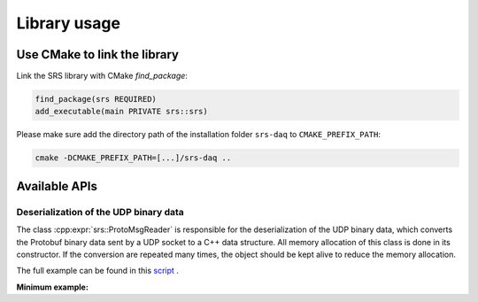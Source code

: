################################################
Library usage
################################################

Use CMake to link the library
#################################

Link the SRS library with CMake `find_package`:

.. code-block:: cmake

  find_package(srs REQUIRED)
  add_executable(main PRIVATE srs::srs)

Please make sure add the directory path of the installation folder ``srs-daq`` to ``CMAKE_PREFIX_PATH``:

.. code-block:: bash

  cmake -DCMAKE_PREFIX_PATH=[...]/srs-daq ..

Available APIs
##################################

Deserialization of the UDP binary data
=============================================

The class :cpp:expr:`srs::ProtoMsgReader` is responsible for the deserialization of the UDP binary data, which converts the Protobuf binary data sent by a UDP socket to a C++ data structure. All memory allocation of this class is done in its constructor. If the conversion are repeated many times, the object should be kept alive to reduce the memory allocation.

The full example can be found in this `script <https://github.com/YanzhaoW/srs-daq/blob/master/examples/readUDP/main.cpp>`_ .

**Minimum example:**

.. code-block:: cpp
  :linenos:

  #include <srs/srs.hpp>

  auto main() -> int
  {
    auto msg_reader = srs::ProtoMsgReader{};

    std::string_view proto_binary = get_proto_msg();

    const auto& data_struct = msg_reader.convert(proto_binary);

    return 0;
  }


